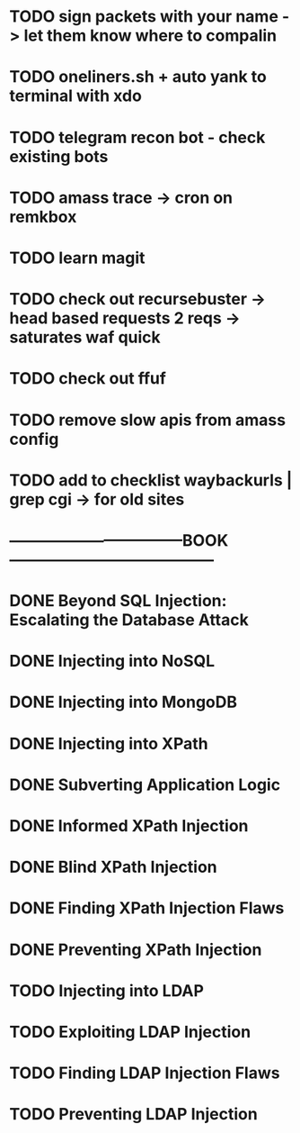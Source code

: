 * TODO sign packets with your name -> let them know where to compalin
* TODO oneliners.sh + auto yank to terminal with xdo
* TODO telegram recon bot - check existing bots
* TODO amass trace -> cron on remkbox
* TODO learn magit 
* TODO check out recursebuster -> head based requests 2 reqs -> saturates waf quick
* TODO check out ffuf
* TODO remove slow apis from amass config
* TODO add to checklist waybackurls | grep cgi -> for old sites
* ---------------------------------BOOK---------------------------------------
* DONE Beyond SQL Injection: Escalating the Database Attack
* DONE Injecting into NoSQL
* DONE Injecting into MongoDB
* DONE Injecting into XPath
* DONE Subverting Application Logic
* DONE Informed XPath Injection
* DONE Blind XPath Injection
* DONE Finding XPath Injection Flaws
* DONE Preventing XPath Injection
* TODO Injecting into LDAP
* TODO Exploiting LDAP Injection
* TODO Finding LDAP Injection Flaws
* TODO Preventing LDAP Injection
